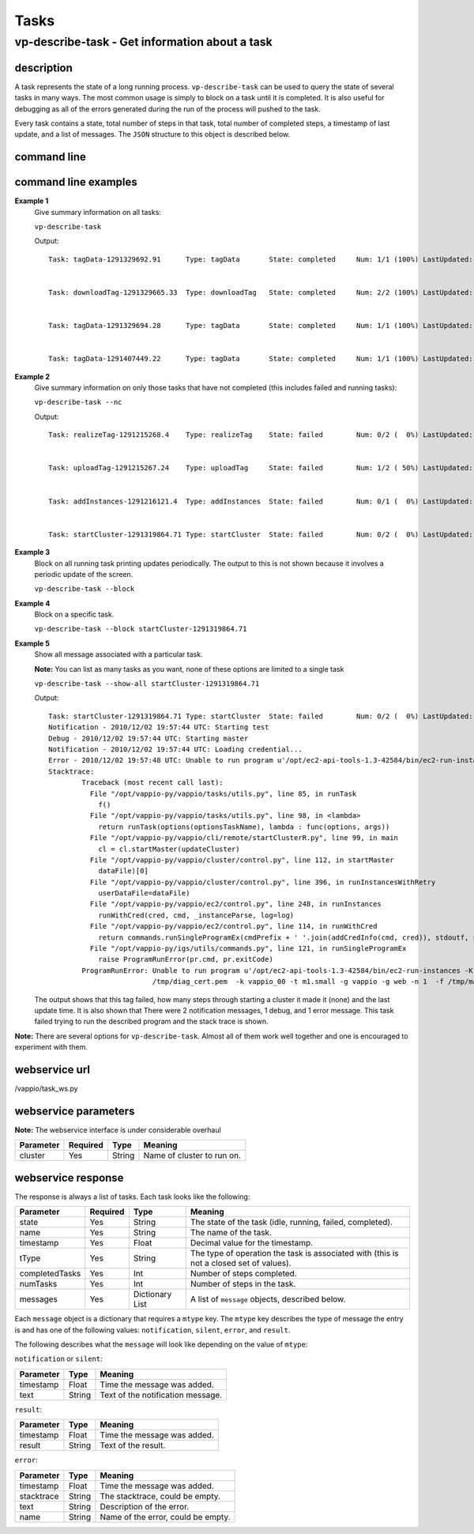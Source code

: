 Tasks
=====

vp-describe-task - Get information about a task
-----------------------------------------------

description
^^^^^^^^^^^

A task represents the state of a long running process.  ``vp-describe-task`` can be used
to query the state of several tasks in many ways.  The most common usage is simply to block
on a task until it is completed.  It is also useful for debugging as all of the errors generated
during the run of the process will pushed to the task.

Every task contains a state, total number of steps in that task, total number of completed steps,
a timestamp of last update, and a list of messages.  The ``JSON`` structure to this object
is described below.

command line
^^^^^^^^^^^^

.. program-output:: vp-describe-task --help

command line examples
^^^^^^^^^^^^^^^^^^^^^

**Example 1**
    Give summary information on all tasks:

    ``vp-describe-task``

    Output::

        Task: tagData-1291329692.91      Type: tagData       State: completed     Num: 1/1 (100%) LastUpdated: 2010/12/02 22:41:33 UTC


	Task: downloadTag-1291329665.33  Type: downloadTag   State: completed     Num: 2/2 (100%) LastUpdated: 2010/12/02 22:41:35 UTC


	Task: tagData-1291329694.28      Type: tagData       State: completed     Num: 1/1 (100%) LastUpdated: 2010/12/02 22:41:34 UTC


	Task: tagData-1291407449.22      Type: tagData       State: completed     Num: 1/1 (100%) LastUpdated: 2010/12/03 20:17:30 UTC


**Example 2**
    Give summary information on only those tasks that have not completed (this includes failed and running tasks):

    ``vp-describe-task --nc``

    Output::

        Task: realizeTag-1291215268.4    Type: realizeTag    State: failed        Num: 0/2 (  0%) LastUpdated: 2010/12/01 15:04:14 UTC


	Task: uploadTag-1291215267.24    Type: uploadTag     State: failed        Num: 1/2 ( 50%) LastUpdated: 2010/12/01 15:04:40 UTC


	Task: addInstances-1291216121.4  Type: addInstances  State: failed        Num: 0/1 (  0%) LastUpdated: 2010/12/01 15:08:42 UTC


	Task: startCluster-1291319864.71 Type: startCluster  State: failed        Num: 0/2 (  0%) LastUpdated: 2010/12/02 19:57:48 UTC


**Example 3**
    Block on all running task printing updates periodically.  The output to this is not shown because it involves a periodic update
    of the screen.

    ``vp-describe-task --block``

**Example 4**
    Block on a specific task.

    ``vp-describe-task --block startCluster-1291319864.71``

**Example 5**
    Show all message associated with a particular task.

    **Note:** You can list as many tasks as you want, none of these options are limited to a single task

    ``vp-describe-task --show-all startCluster-1291319864.71``

    Output::

        Task: startCluster-1291319864.71 Type: startCluster  State: failed        Num: 0/2 (  0%) LastUpdated: 2010/12/02 19:57:48 UTC
        Notification - 2010/12/02 19:57:44 UTC: Starting test
        Debug - 2010/12/02 19:57:44 UTC: Starting master
        Notification - 2010/12/02 19:57:44 UTC: Loading credential...
        Error - 2010/12/02 19:57:48 UTC: Unable to run program u'/opt/ec2-api-tools-1.3-42584/bin/ec2-run-instances -K /tmp/diag_key.pem -C /tmp/diag_cert.pem  -k vappio_00 -t m1.small -g vappio -g web -n 1  -f /tmp/master_user_data.sh' with exit code 1
        Stacktrace:
                Traceback (most recent call last):
                  File "/opt/vappio-py/vappio/tasks/utils.py", line 85, in runTask
                    f()
                  File "/opt/vappio-py/vappio/tasks/utils.py", line 98, in <lambda>
                    return runTask(options(optionsTaskName), lambda : func(options, args))
                  File "/opt/vappio-py/vappio/cli/remote/startClusterR.py", line 99, in main
                    cl = cl.startMaster(updateCluster)
                  File "/opt/vappio-py/vappio/cluster/control.py", line 112, in startMaster
                    dataFile)[0]
                  File "/opt/vappio-py/vappio/cluster/control.py", line 396, in runInstancesWithRetry
                    userDataFile=dataFile)
                  File "/opt/vappio-py/vappio/ec2/control.py", line 248, in runInstances
                    runWithCred(cred, cmd, _instanceParse, log=log)
                  File "/opt/vappio-py/vappio/ec2/control.py", line 114, in runWithCred
                    return commands.runSingleProgramEx(cmdPrefix + ' '.join(addCredInfo(cmd, cred)), stdoutf, stderrf, log=log, addEnv=cred.env)
                  File "/opt/vappio-py/igs/utils/commands.py", line 121, in runSingleProgramEx
                    raise ProgramRunError(pr.cmd, pr.exitCode)
                ProgramRunError: Unable to run program u'/opt/ec2-api-tools-1.3-42584/bin/ec2-run-instances -K /tmp/diag_key.pem -C 
                                 /tmp/diag_cert.pem  -k vappio_00 -t m1.small -g vappio -g web -n 1  -f /tmp/master_user_data.sh' with exit code 1

    The output shows that this tag failed, how many steps through starting a cluster it made it (none) and the last update time.  
    It is also shown that There were 2 notification messages, 1 debug, and 1 error message.  This task failed trying to run 
    the described program and the stack trace is shown.

**Note:** There are several options for ``vp-describe-task``.  Almost all of them work well together and one is encouraged to experiment
with them.

webservice url
^^^^^^^^^^^^^^

/vappio/task_ws.py

webservice parameters
^^^^^^^^^^^^^^^^^^^^^

**Note:** The webservice interface is under considerable overhaul

=========  ========  ======  ==========================
Parameter  Required  Type    Meaning
=========  ========  ======  ==========================
cluster    Yes       String  Name of cluster to run on.
=========  ========  ======  ==========================


webservice response
^^^^^^^^^^^^^^^^^^^

The response is always a list of tasks.  Each task looks like the following:

==============  ========  ===============  =======================================================================================
Parameter       Required  Type             Meaning
==============  ========  ===============  =======================================================================================
state           Yes       String           The state of the task (idle, running, failed, completed).
name            Yes       String           The name of the task.
timestamp       Yes       Float            Decimal value for the timestamp.
tType           Yes       String           The type of operation the task is associated with (this is not a closed set of values).
completedTasks  Yes       Int              Number of steps completed.
numTasks        Yes       Int              Number of steps in the task.
messages        Yes       Dictionary List  A list of ``message`` objects, described below.
==============  ========  ===============  =======================================================================================


Each ``message`` object is a dictionary that requires a ``mtype`` key.  The ``mtype`` key describes the
type of message the entry is and has one of the following values: ``notification``, ``silent``, ``error``, and ``result``.

The following describes what the ``message`` will look like depending on the value of ``mtype``:

``notification`` or ``silent``:

=========  ======  =================================
Parameter  Type    Meaning
=========  ======  =================================
timestamp  Float   Time the message was added.
text       String  Text of the notification message.
=========  ======  =================================

``result``:

=========  ======  ===========================
Parameter  Type    Meaning
=========  ======  ===========================
timestamp  Float   Time the message was added.
result     String  Text of the result.
=========  ======  ===========================

``error``:

==========  ======  ==================================
Parameter   Type    Meaning
==========  ======  ==================================
timestamp   Float   Time the message was added.
stacktrace  String  The stacktrace, could be empty.
text        String  Description of the error.
name        String  Name of the error, could be empty.
==========  ======  ==================================

